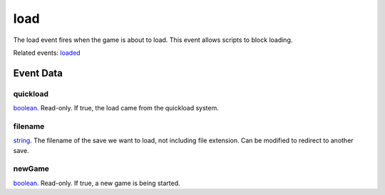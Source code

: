 load
====================================================================================================

The load event fires when the game is about to load. This event allows scripts to block loading.

Related events: `loaded`_

Event Data
----------------------------------------------------------------------------------------------------

quickload
~~~~~~~~~~~~~~~~~~~~~~~~~~~~~~~~~~~~~~~~~~~~~~~~~~~~~~~~~~~~~~~~~~~~~~~~~~~~~~~~~~~~~~~~~~~~~~~~~~~~

`boolean`_. Read-only. If true, the load came from the quickload system.

filename
~~~~~~~~~~~~~~~~~~~~~~~~~~~~~~~~~~~~~~~~~~~~~~~~~~~~~~~~~~~~~~~~~~~~~~~~~~~~~~~~~~~~~~~~~~~~~~~~~~~~

`string`_. The filename of the save we want to load, not including file extension. Can be modified to redirect to another save.

newGame
~~~~~~~~~~~~~~~~~~~~~~~~~~~~~~~~~~~~~~~~~~~~~~~~~~~~~~~~~~~~~~~~~~~~~~~~~~~~~~~~~~~~~~~~~~~~~~~~~~~~

`boolean`_. Read-only. If true, a new game is being started.

.. _`loaded`: ../../lua/event/loaded.html
.. _`boolean`: ../../lua/type/boolean.html
.. _`string`: ../../lua/type/string.html
